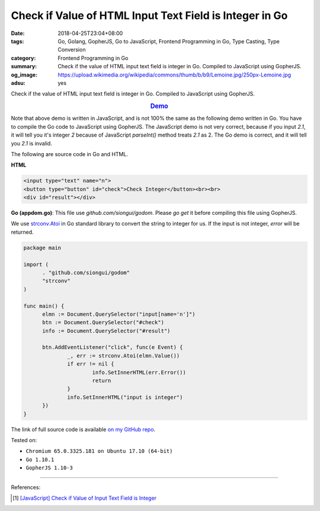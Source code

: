 Check if Value of HTML Input Text Field is Integer in Go
########################################################

:date: 2018-04-25T23:04+08:00
:tags: Go, Golang, GopherJS, Go to JavaScript, Frontend Programming in Go,
       Type Casting, Type Conversion
:category: Frontend Programming in Go
:summary: Check if the value of HTML input text field is integer in Go. Compiled
          to JavaScript using GopherJS.
:og_image: https://upload.wikimedia.org/wikipedia/commons/thumb/b/b9/Lemoine.jpg/250px-Lemoine.jpg
:adsu: yes


Check if the value of HTML input text field is integer in Go. Compiled to
JavaScript using GopherJS.

.. rubric:: `Demo <{filename}/articles/2018/04/23/javascript-check-if-input-text-value-is-integer%en.rst>`_
   :class: align-center

Note that above demo is written in JavaScript, and is not 100% the same as the
following demo written in Go. You have to compile the Go code to JavaScript
using GopherJS. The JavaScript demo is not very correct, because if you input
*2.1*, it will tell you it's integer *2* because of JavaScript *parseInt()*
method treats *2.1* as 2. The Go demo is correct, and it will tell you *2.1* is
invalid.

The following are source code in Go and HTML.

**HTML**

.. code-block:: html

  <input type="text" name="n">
  <button type="button" id="check">Check Integer</button><br><br>
  <div id="result"></div>


**Go (appdom.go)**: This file use *github.com/siongui/godom*. Please *go get* it
before compiling this file using GopherJS.

We use `strconv.Atoi`_ in Go standard library to convert the string to integer
for us. If the input is not integer, *error* will be returned.

.. code-block:: go

  package main

  import (
  	. "github.com/siongui/godom"
  	"strconv"
  )

  func main() {
  	elmn := Document.QuerySelector("input[name='n']")
  	btn := Document.QuerySelector("#check")
  	info := Document.QuerySelector("#result")

  	btn.AddEventListener("click", func(e Event) {
  		_, err := strconv.Atoi(elmn.Value())
  		if err != nil {
  			info.SetInnerHTML(err.Error())
  			return
  		}
  		info.SetInnerHTML("input is integer")
  	})
  }

The link of full source code is available `on my GitHub repo`_.

.. adsu:: 2

Tested on:

- ``Chromium 65.0.3325.181 on Ubuntu 17.10 (64-bit)``
- ``Go 1.10.1``
- ``GopherJS 1.10-3``

----

References:

.. [1] `[JavaScript] Check if Value of Input Text Field is Integer <{filename}/articles/2018/04/23/javascript-check-if-input-text-value-is-integer%en.rst>`_

.. _strconv.Atoi: https://golang.org/pkg/strconv/#Atoi
.. _on my GitHub repo: https://github.com/siongui/frontend-programming-in-go/tree/master/029-input-text-integer-check
